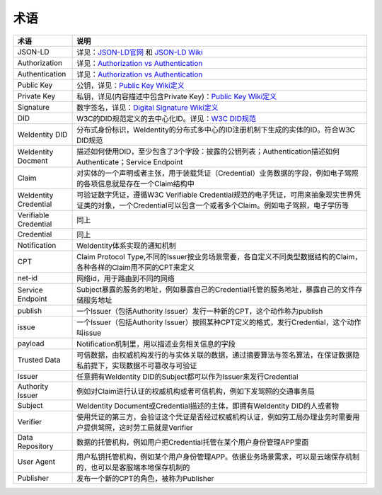 
.. _terminologies:

术语
====

.. list-table::
   :header-rows: 1
   :widths: 20 100

   * - 术语
     - 说明
   * - JSON-LD
     - 详见：\ `JSON-LD官网 <https://json-ld.org/>`_ 和 `JSON-LD Wiki <https://en.wikipedia.org/wiki/JSON-LD>`_
   * - Authorization
     - 详见：\ `Authorization vs Authentication <https://stackoverflow.com/questions/6556522/authentication-versus-authorization>`_
   * - Authentication
     - 详见：\ `Authorization vs Authentication <https://stackoverflow.com/questions/6556522/authentication-versus-authorization>`_
   * - Public Key
     - 公钥，详见：\ `Public Key Wiki定义 <https://en.wikipedia.org/wiki/Public-key_cryptography>`_
   * - Private Key
     - 私钥，详见(内容描述中包含Private Key)：\ `Public Key Wiki定义 <https://en.wikipedia.org/wiki/Public-key_cryptography>`_
   * - Signature
     - 数字签名，详见：\ `Digital Signature Wiki定义 <https://en.wikipedia.org/wiki/Digital_signature>`_
   * - DID
     - W3C的DID规范定义的去中心化ID。详见：\ `W3C DID规范 <https://w3c-ccg.github.io/did-spec/>`_
   * - WeIdentity DID
     - 分布式身份标识，WeIdentity的分布式多中心的ID注册机制下生成的实体的ID。符合W3C DID规范
   * - WeIdentity Docment
     - 描述如何使用DID，至少包含了3个字段：披露的公钥列表；Authentication描述如何Authenticate；Service Endpoint
   * - Claim
     - 对实体的一个声明或者主张，用于装载凭证（Credential）业务数据的字段，例如电子驾照的各项信息就是存在一个Claim结构中
   * - WeIdentity Credential
     - 可验证数字凭证，遵循W3C Verifiable Credential规范的电子凭证，可用来抽象现实世界凭证类的对象，一个Credential可以包含一个或者多个Claim。例如电子驾照，电子学历等
   * - Verifiable Credential
     - 同上
   * - Credential
     - 同上
   * - Notification
     - WeIdentity体系实现的通知机制
   * - CPT
     - Claim Protocol Type,不同的Issuer按业务场景需要，各自定义不同类型数据结构的Claim，各种各样的Claim用不同的CPT来定义
   * - net-id
     - 网络id，用于路由到不同的网络
   * - Service Endpoint
     - Subject暴露的服务的地址，例如暴露自己的Credential托管的服务地址，暴露自己的文件存储服务地址
   * - publish
     - 一个Issuer（包括Authority Issuer）发行一种新的CPT，这个动作称为publish
   * - issue
     - 一个Issuer（包括Authority Issuer）按照某种CPT定义的格式，发行Credential，这个动作叫issue
   * - payload
     - Notification机制里，用以描述业务相关信息的字段
   * - Trusted Data
     - 可信数据，由权威机构发行的与实体关联的数据，通过摘要算法与签名算法，在保证数据隐私前提下，实现数据不可篡改与可验证
   * - Issuer
     - 任意拥有WeIdentity DID的Subject都可以作为Issuer来发行Credential
   * - Authority Issuer
     - 例如对Claim进行认证的权威机构或者可信机构，例如下发驾照的交通事务局
   * - Subject
     - WeIdentity Document或Credential描述的主体，即拥有WeIdentity DID的人或者物
   * - Verifier
     - 使用凭证的第三方，会验证这个凭证是否经过权威机构认证，例如劳工局办理业务时需要用户提供驾照，这时劳工局就是Verifier
   * - Data Repository
     - 数据的托管机构，例如用户把Credential托管在某个用户身份管理APP里面
   * - User Agent
     - 用户私钥托管机构，例如某个用户身份管理APP。依据业务场景需求，可以是云端保存机制的，也可以是客服端本地保存机制的
   * - Publisher
     - 发布一个新的CPT的角色，被称为Publisher

